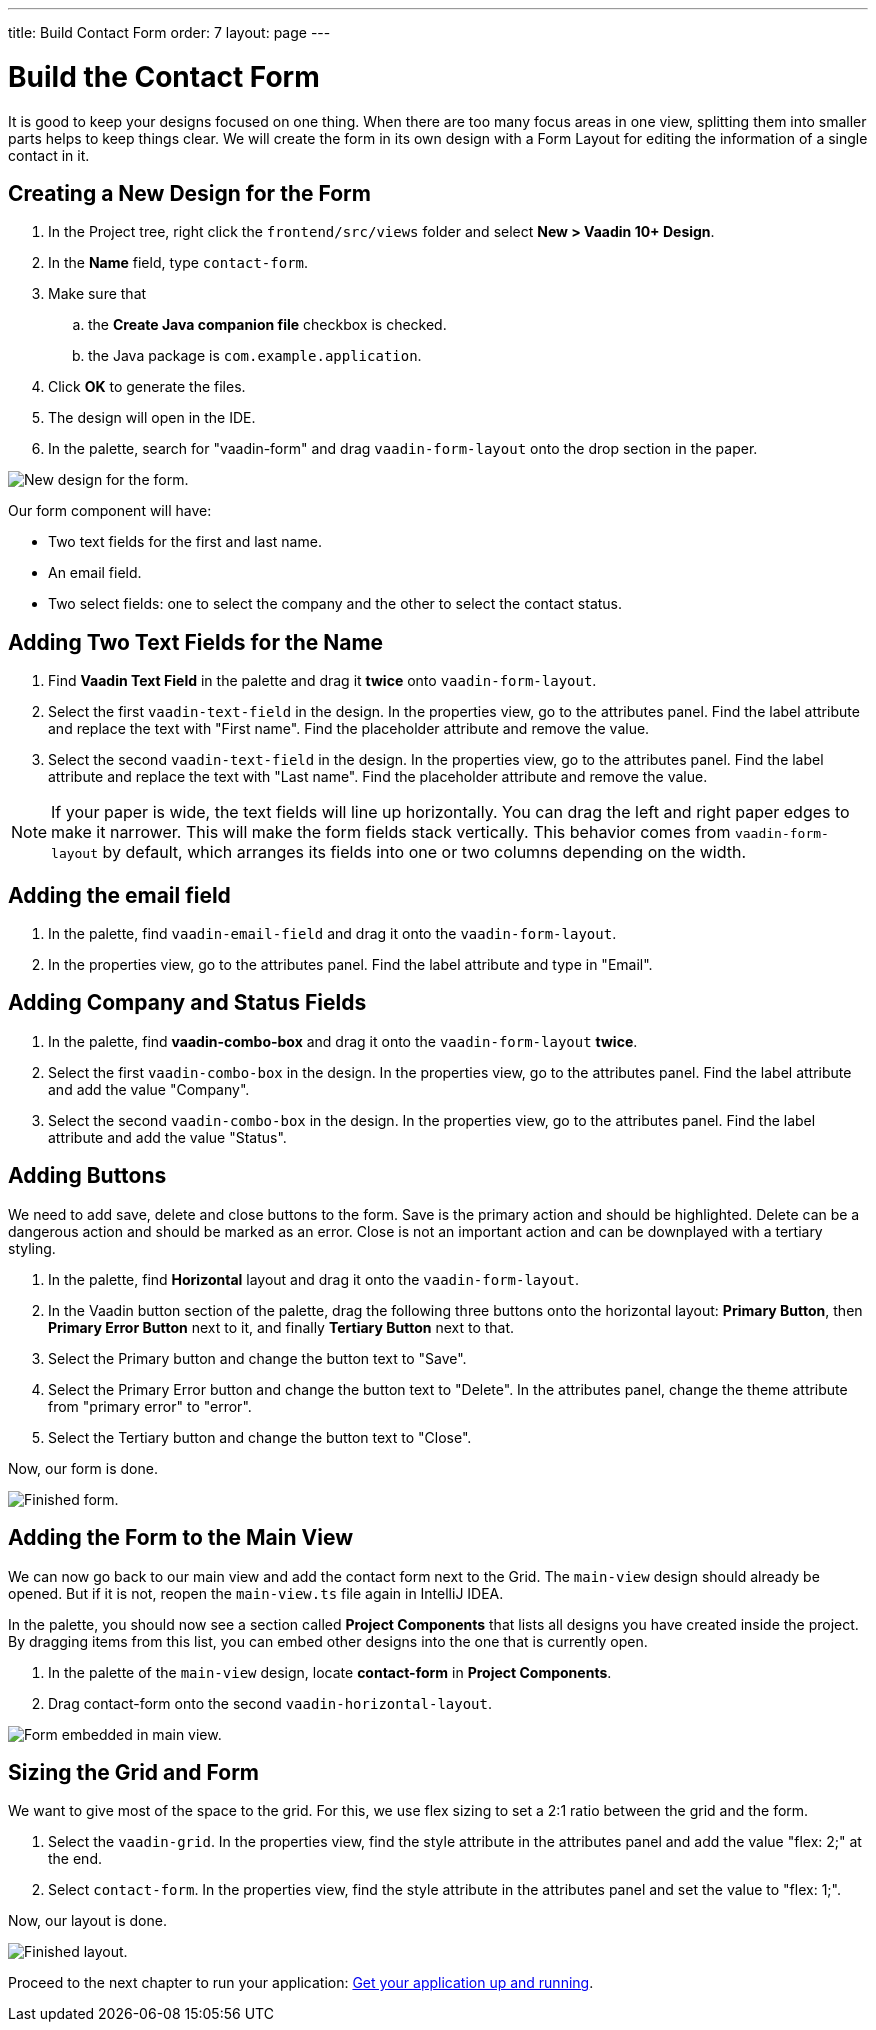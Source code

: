 ---
title: Build Contact Form
order: 7
layout: page
---

[[designer.build.contact.form]]
[#create-form]

= Build the Contact Form

It is good to keep your designs focused on one thing.
When there are too many focus areas in one view, splitting them into smaller parts helps to keep things clear.
We will create the form in its own design with a Form Layout for editing the information of a single contact in it.

[#form-create-design]
== Creating a New Design for the Form

. In the Project tree, right click the `frontend/src/views` folder and select *New > Vaadin 10+ Design*.
. In the *Name* field, type `contact-form`.
. Make sure that
.. the *Create Java companion file* checkbox is checked.
.. the Java package is `com.example.application`.
. Click *OK* to generate the files.
. The design will open in the IDE. 
. In the palette, search for "vaadin-form" and drag `vaadin-form-layout` onto the drop section in the paper.

image::images/form-create-design.png[New design for the form.]

Our form component will have:

* Two text fields for the first and last name.
* An email field.
* Two select fields: one to select the company and the other to select the contact status.

[#form-add-text-fields]
== Adding Two Text Fields for the Name

. Find *Vaadin Text Field* in the palette and drag it *twice* onto `vaadin-form-layout`.
. Select the first `vaadin-text-field` in the design. In the properties view, go to the attributes panel.
Find the label attribute and replace the text with "First name". Find the placeholder attribute and remove the value.
. Select the second `vaadin-text-field` in the design. In the properties view, go to the attributes panel.
Find the label attribute and replace the text with "Last name". Find the placeholder attribute and remove the value.

NOTE: If your paper is wide, the text fields will line up horizontally. You can drag the left and right paper edges to make it narrower. 
This will make the form fields stack vertically.
This behavior comes from `vaadin-form-layout` by default, which arranges its fields into one or two columns depending on the width.

[#form-add-email-field]
== Adding the email field

. In the palette, find `vaadin-email-field` and drag it onto the `vaadin-form-layout`.
. In the properties view, go to the attributes panel. Find the label attribute and type in "Email".

[#form-add-combo-boxes]
== Adding Company and Status Fields

. In the palette, find *vaadin-combo-box* and drag it onto the `vaadin-form-layout` *twice*.
. Select the first `vaadin-combo-box` in the design.
In the properties view, go to the attributes panel. Find the label attribute and add the value "Company".
. Select the second `vaadin-combo-box` in the design.
In the properties view, go to the attributes panel. Find the label attribute and add the value "Status".

[#form-add-buttons]
== Adding Buttons

We need to add save, delete and close buttons to the form.
Save is the primary action and should be highlighted.
Delete can be a dangerous action and should be marked as an error.
Close is not an important action and can be downplayed with a tertiary styling.

. In the palette, find *Horizontal* layout and drag it onto the `vaadin-form-layout`.
. In the Vaadin button section of the palette, drag the following three buttons onto the horizontal layout: *Primary Button*, then *Primary Error Button* next to it, and finally *Tertiary Button* next to that.
. Select the Primary button and change the button text to "Save".
. Select the Primary Error button and change the button text to "Delete".
In the attributes panel, change the theme attribute from "primary error" to "error".
. Select the Tertiary button and change the button text to "Close".

Now, our form is done.

image::images/form-create-design-finished.png[Finished form.]

[#add-form-to-main-view]
== Adding the Form to the Main View

We can now go back to our main view and add the contact form next to the Grid.
The `main-view` design should already be opened.
But if it is not, reopen the `main-view.ts` file again in IntelliJ IDEA.

In the palette, you should now see a section called *Project Components* that lists all designs you have created inside the project.
By dragging items from this list, you can embed other designs into the one that is currently open.

. In the palette of the `main-view` design, locate *contact-form* in *Project Components*.
. Drag contact-form onto the second `vaadin-horizontal-layout`.

image::images/add-form-to-main-view.png[Form embedded in main view.]

[#size-grid-and-form]
== Sizing the Grid and Form

We want to give most of the space to the grid.
For this, we use flex sizing to set a 2:1 ratio between the grid and the form.

. Select the `vaadin-grid`. In the properties view, find the style attribute in the attributes panel and add the value "flex: 2;" at the end.
. Select `contact-form`. In the properties view, find the style attribute in the attributes panel and set the value to "flex: 1;".

Now, our layout is done.

image::images/size-grid-and-form.png[Finished layout.]

Proceed to the next chapter to run your application: <<designer-get-your-application-up-and-running#,Get your application up and running>>.
